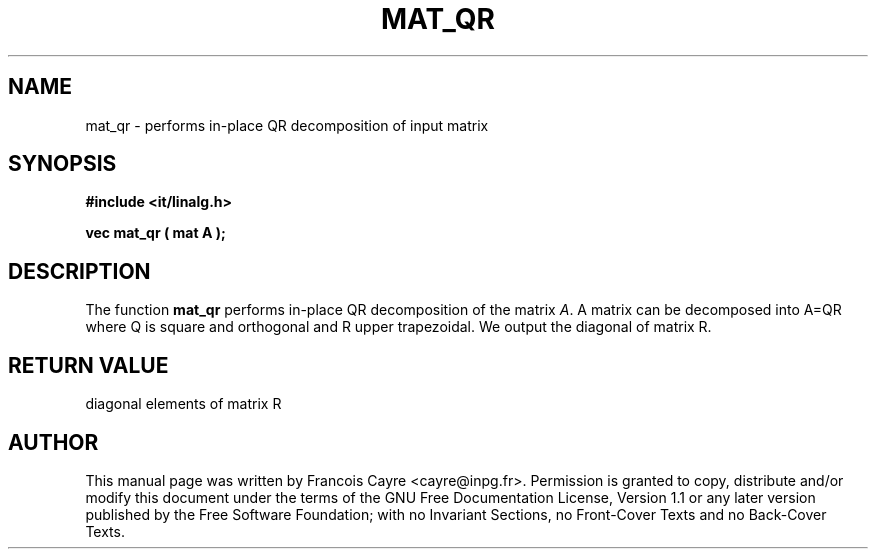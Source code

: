 .\" This manpage has been automatically generated by docbook2man 
.\" from a DocBook document.  This tool can be found at:
.\" <http://shell.ipoline.com/~elmert/comp/docbook2X/> 
.\" Please send any bug reports, improvements, comments, patches, 
.\" etc. to Steve Cheng <steve@ggi-project.org>.
.TH "MAT_QR" "3" "01 August 2006" "" ""

.SH NAME
mat_qr \- performs in-place QR decomposition of input matrix
.SH SYNOPSIS
.sp
\fB#include <it/linalg.h>
.sp
vec mat_qr ( mat A
);
\fR
.SH "DESCRIPTION"
.PP
The function \fBmat_qr\fR performs in-place QR decomposition of the matrix \fIA\fR\&. A matrix can be decomposed into A=QR where Q is square and orthogonal and R upper trapezoidal. We output the diagonal of matrix R.  
.SH "RETURN VALUE"
.PP
diagonal elements of matrix R
.SH "AUTHOR"
.PP
This manual page was written by Francois Cayre <cayre@inpg.fr>\&.
Permission is granted to copy, distribute and/or modify this
document under the terms of the GNU Free
Documentation License, Version 1.1 or any later version
published by the Free Software Foundation; with no Invariant
Sections, no Front-Cover Texts and no Back-Cover Texts.
